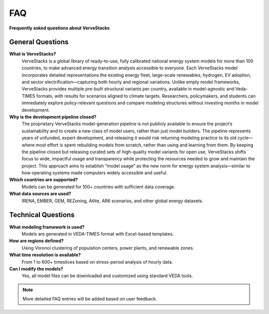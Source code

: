 ===
FAQ
===

**Frequently asked questions about VerveStacks**

General Questions
=================


**What is VerveStacks?**
  VerveStacks is a global library of ready-to-use, fully calibrated national energy system models for more than 100 countries,  to make advanced energy transition analysis accessible to everyone. Each VerveStacks model incorporates detailed representations the existing energy fleet, large-scale renewables, hydrogen, EV adoption, and sector electrification—capturing both hourly and regional variations. Unlike empty model frameworks, VerveStacks provides multiple pre-built structural variants per country, available in model-agnostic and Veda-TIMES formats, with results for scenarios aligned to climate targets. Researchers, policymakers, and students can immediately explore policy-relevant questions and compare modeling structures without investing months in model development.

**Why is the development pipeline closed?**
  The proprietary VerveStacks model-generation pipeline is not publicly available to ensure the project’s sustainability and to create a new class of model users, rather than just model builders. The pipeline represents years of unfunded, expert development, and releasing it would risk returning modeling practice to its old cycle—where most effort is spent rebuilding models from scratch, rather than using and learning from them. By keeping the pipeline closed but releasing curated sets of high-quality model variants for open use, VerveStacks shifts focus to wide, impactful usage and transparency while protecting the resources needed to grow and maintain the project. This approach aims to establish “model usage” as the new norm for energy system analysis—similar to how operating systems made computers widely accessible and useful.

**Which countries are supported?**
  Models can be generated for 100+ countries with sufficient data coverage.

**What data sources are used?**
  IRENA, EMBER, GEM, REZoning, Atlite, AR6 scenarios, and other global energy datasets.

Technical Questions
===================

**What modeling framework is used?**
  Models are generated in VEDA-TIMES format with Excel-based templates.

**How are regions defined?**
  Using Voronoi clustering of population centers, power plants, and renewable zones.

**What time resolution is available?**
  From 1 to 600+ timeslices based on stress-period analysis of hourly data.

**Can I modify the models?**
  Yes, all model files can be downloaded and customized using standard VEDA tools.

.. note::
   More detailed FAQ entries will be added based on user feedback.
